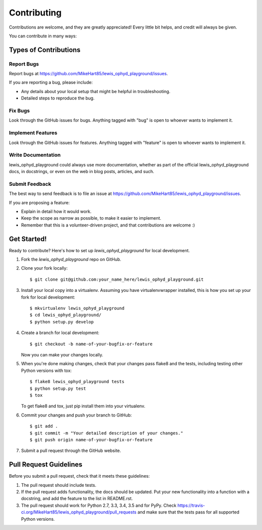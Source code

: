 ============
Contributing
============

Contributions are welcome, and they are greatly appreciated! Every
little bit helps, and credit will always be given.

You can contribute in many ways:

Types of Contributions
----------------------

Report Bugs
~~~~~~~~~~~

Report bugs at https://github.com/MikeHart85/lewis_ophyd_playground/issues.

If you are reporting a bug, please include:

* Any details about your local setup that might be helpful in troubleshooting.
* Detailed steps to reproduce the bug.

Fix Bugs
~~~~~~~~

Look through the GitHub issues for bugs. Anything tagged with "bug"
is open to whoever wants to implement it.

Implement Features
~~~~~~~~~~~~~~~~~~

Look through the GitHub issues for features. Anything tagged with "feature"
is open to whoever wants to implement it.

Write Documentation
~~~~~~~~~~~~~~~~~~~

lewis_ophyd_playground could always use more documentation, whether
as part of the official lewis_ophyd_playground docs, in docstrings,
or even on the web in blog posts, articles, and such.

Submit Feedback
~~~~~~~~~~~~~~~

The best way to send feedback is to file an issue at https://github.com/MikeHart85/lewis_ophyd_playground/issues.

If you are proposing a feature:

* Explain in detail how it would work.
* Keep the scope as narrow as possible, to make it easier to implement.
* Remember that this is a volunteer-driven project, and that contributions
  are welcome :)

Get Started!
------------

Ready to contribute? Here's how to set up `lewis_ophyd_playground` for local development.

1. Fork the `lewis_ophyd_playground` repo on GitHub.
2. Clone your fork locally::

    $ git clone git@github.com:your_name_here/lewis_ophyd_playground.git

3. Install your local copy into a virtualenv. Assuming you have virtualenvwrapper installed, this is how you set up your fork for local development::

    $ mkvirtualenv lewis_ophyd_playground
    $ cd lewis_ophyd_playground/
    $ python setup.py develop

4. Create a branch for local development::

    $ git checkout -b name-of-your-bugfix-or-feature

   Now you can make your changes locally.

5. When you're done making changes, check that your changes pass flake8 and the tests, including testing other Python versions with tox::

    $ flake8 lewis_ophyd_playground tests
    $ python setup.py test
    $ tox

   To get flake8 and tox, just pip install them into your virtualenv.

6. Commit your changes and push your branch to GitHub::

    $ git add .
    $ git commit -m "Your detailed description of your changes."
    $ git push origin name-of-your-bugfix-or-feature

7. Submit a pull request through the GitHub website.

Pull Request Guidelines
-----------------------

Before you submit a pull request, check that it meets these guidelines:

1. The pull request should include tests.
2. If the pull request adds functionality, the docs should be updated. Put
   your new functionality into a function with a docstring, and add the
   feature to the list in README.rst.
3. The pull request should work for Python 2.7, 3.3, 3.4, 3.5 and for PyPy. Check
   https://travis-ci.org/MikeHart85/lewis_ophyd_playground/pull_requests
   and make sure that the tests pass for all supported Python versions.

